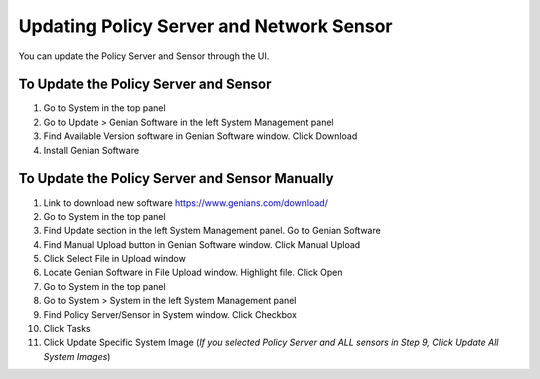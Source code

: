 Updating Policy Server and Network Sensor
=========================================

You can update the Policy Server and Sensor through the UI.

To Update the Policy Server and Sensor
--------------------------------------

#. Go to System in the top panel
#. Go to Update > Genian Software in the left System Management panel
#. Find Available Version software in Genian Software window. Click Download
#. Install  Genian Software

To Update the Policy Server and Sensor Manually
-----------------------------------------------

#. Link to download new software https://www.genians.com/download/
#. Go to System in the top panel
#. Find Update section in the left System Management panel. Go to Genian Software
#. Find Manual Upload button in Genian Software window. Click Manual Upload
#. Click Select File in Upload window
#. Locate Genian Software in File Upload window. Highlight file. Click Open
#. Go to System in the top panel
#. Go to System > System in the left System Management panel
#. Find Policy Server/Sensor in System window. Click Checkbox
#. Click Tasks
#. Click Update Specific System Image (*If you selected Policy Server and ALL sensors in Step 9, Click Update All System Images*)
